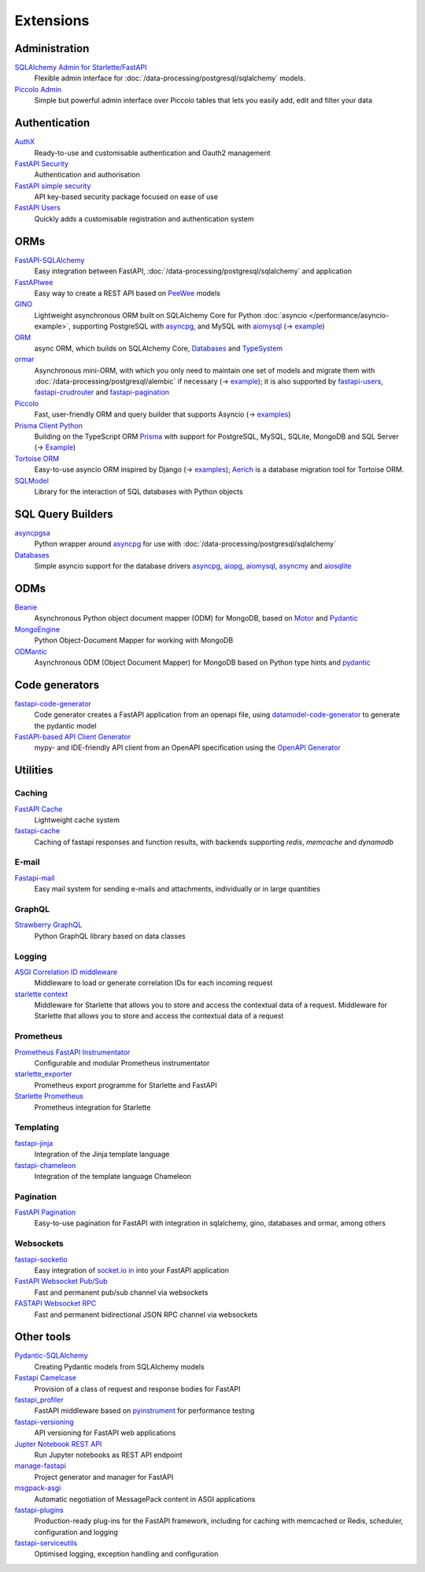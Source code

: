 Extensions
==========

Administration
--------------

`SQLAlchemy Admin for Starlette/FastAPI <https://github.com/aminalaee/sqladmin>`_
    Flexible admin interface for :doc:`/data-processing/postgresql/sqlalchemy`
    models.
`Piccolo Admin <https://github.com/piccolo-orm/piccolo_admin>`_
    Simple but powerful admin interface over Piccolo tables that lets you easily
    add, edit and filter your data

Authentication
--------------

`AuthX <https://github.com/yezz123/AuthX>`_
    Ready-to-use and customisable authentication and Oauth2 management
`FastAPI Security <https://github.com/jacobsvante/fastapi-security>`_
    Authentication and authorisation
`FastAPI simple security <https://github.com/mrtolkien/fastapi_simple_security>`_
    API key-based security package focused on ease of use
`FastAPI Users <https://github.com/fastapi-users/fastapi-users>`_
    Quickly adds a customisable registration and authentication system

ORMs
----

`FastAPI-SQLAlchemy <https://github.com/mfreeborn/fastapi-sqlalchemy>`_
    Easy integration between FastAPI, 
    :doc:`/data-processing/postgresql/sqlalchemy` and application
`FastAPIwee <https://github.com/Ignisor/FastAPIwee>`_
    Easy way to create a REST API based on `PeeWee
    <https://github.com/coleifer/peewee>`_ models
`GINO <https://github.com/python-gino/gino>`_
    Lightweight asynchronous ORM built on SQLAlchemy Core for Python
    :doc:`asyncio </performance/asyncio-example>`, supporting PostgreSQL with
    `asyncpg <https://github.com/MagicStack/asyncpg>`_, and MySQL with `aiomysql
    <https://github.com/aio-libs/aiomysql>`_ (→ `example
    <https://github.com/leosussan/fastapi-gino-arq-uvicorn>`_)
`ORM <https://github.com/encode/orm>`_
    async ORM, which builds on SQLAlchemy Core, `Databases
    <https://github.com/encode/databases>`_ and `TypeSystem
    <https://github.com/encode/typesystem>`_
`ormar <https://github.com/collerek/ormar/>`_
    Asynchronous mini-ORM, with which you only need to maintain one set of
    models and migrate them with :doc:`/data-processing/postgresql/alembic` if
    necessary (→ `example <https://collerek.github.io/ormar/fastapi/>`__); it is
    also supported by `fastapi-users
    <https://github.com/fastapi-users/fastapi-users>`_, `fastapi-crudrouter
    <https://github.com/awtkns/fastapi-crudrouter>`_ and `fastapi-pagination
    <https://github.com/uriyyo/fastapi-pagination>`_
`Piccolo <https://github.com/piccolo-orm/piccolo>`_
    Fast, user-friendly ORM and query builder that supports Asyncio (→ `examples
    <https://github.com/piccolo-orm/piccolo_examples>`__)
`Prisma Client Python <https://github.com/RobertCraigie/prisma-client-py>`_
    Building on the TypeScript ORM `Prisma
    <https://github.com/prisma/prisma>`_ with support for PostgreSQL, MySQL,
    SQLite, MongoDB and SQL Server (→ `Example
    <https://github.com/RobertCraigie/prisma-client-py/tree/main/examples/fastapi-basic>`__)
`Tortoise ORM <https://github.com/tortoise/tortoise-orm>`_
    Easy-to-use asyncio ORM inspired by Django (→ `examples
    <https://tortoise.github.io/examples/fastapi.html>`__); `Aerich
    <https://github.com/tortoise/aerich>`_ is a database migration tool for
    Tortoise ORM.
`SQLModel <https://github.com/tiangolo/sqlmodel>`_
    Library for the interaction of SQL databases with Python objects

SQL Query Builders
------------------

`asyncpgsa <https://github.com/CanopyTax/asyncpgsa>`_
    Python wrapper around `asyncpg <https://github.com/MagicStack/asyncpg>`_ for
    use with :doc:`/data-processing/postgresql/sqlalchemy`
`Databases <https://github.com/encode/databases>`_
    Simple asyncio support for the database drivers `asyncpg
    <https://github.com/MagicStack/asyncpg>`_, `aiopg
    <https://github.com/aio-libs/aiopg>`_, `aiomysql
    <https://github.com/aio-libs/aiomysql>`_, `asyncmy
    <https://github.com/long2ice/asyncmy>`_ and `aiosqlite
    <https://github.com/omnilib/aiosqlite>`_

ODMs
----

`Beanie <https://github.com/roman-right/beanie>`_
    Asynchronous Python object document mapper (ODM) for MongoDB, based on
    `Motor <https://motor.readthedocs.io/en/stable/>`_ and `Pydantic
    <https://pydantic-docs.helpmanual.io/>`__
`MongoEngine <https://github.com/MongoEngine/mongoengine>`_
    Python Object-Document Mapper for working with MongoDB
`ODMantic <https://github.com/art049/odmantic/>`_
    Asynchronous ODM (Object Document Mapper) for MongoDB based on Python type
    hints and `pydantic <https://pydantic-docs.helpmanual.io/>`__

Code generators
---------------

`fastapi-code-generator <https://github.com/koxudaxi/fastapi-code-generator>`_
    Code generator creates a FastAPI application from an openapi file, using
    `datamodel-code-generator
    <https://github.com/koxudaxi/datamodel-code-generator>`_ to generate the
    pydantic model
`FastAPI-based API Client Generator <https://github.com/dmontagu/fastapi_client>`_
    mypy- and IDE-friendly API client from an OpenAPI specification using the
    `OpenAPI Generator
    <https://github.com/OpenAPITools/openapi-generator>`_

Utilities
---------

Caching
~~~~~~~

`FastAPI Cache <https://github.com/comeuplater/fastapi_cache>`_
    Lightweight cache system
`fastapi-cache <https://github.com/long2ice/fastapi-cache>`_
    Caching of fastapi responses and function results, with backends supporting
    `redis`, `memcache` and `dynamodb`

E-mail
~~~~~~

`Fastapi-mail <https://github.com/sabuhish/fastapi-mail>`_
    Easy mail system for sending e-mails and attachments, individually or in
    large quantities

GraphQL
~~~~~~~

`Strawberry GraphQL <https://github.com/strawberry-graphql/strawberry>`_
    Python GraphQL library based on data classes

Logging
~~~~~~~

`ASGI Correlation ID middleware <https://github.com/snok/asgi-correlation-id>`_
    Middleware to load or generate correlation IDs for each incoming request
`starlette context <https://github.com/tomwojcik/starlette-context>`_
    Middleware for Starlette that allows you to store and access the contextual data of a request.
    Middleware for Starlette that allows you to store and access the contextual
    data of a request

Prometheus
~~~~~~~~~~

`Prometheus FastAPI Instrumentator <https://github.com/trallnag/prometheus-fastapi-instrumentator>`_
    Configurable and modular Prometheus instrumentator
`starlette_exporter <https://github.com/stephenhillier/starlette_exporter>`_
    Prometheus export programme for Starlette and FastAPI
`Starlette Prometheus <https://github.com/perdy/starlette-prometheus>`_
    Prometheus integration for Starlette

Templating
~~~~~~~~~~

`fastapi-jinja <https://github.com/AGeekInside/fastapi-jinja>`_
    Integration of the Jinja template language
`fastapi-chameleon <https://github.com/mikeckennedy/fastapi-chameleon>`_
    Integration of the template language Chameleon

Pagination
~~~~~~~~~~

`FastAPI Pagination <https://github.com/uriyyo/fastapi-pagination>`_
    Easy-to-use pagination for FastAPI with integration in sqlalchemy, gino,
    databases and ormar, among others

Websockets
~~~~~~~~~~

`fastapi-socketio <https://github.com/pyropy/fastapi-socketio>`_
    Easy integration of `socket.io in <https://socket.io/>`_ into your FastAPI
    application
`FastAPI Websocket Pub/Sub <https://github.com/permitio/fastapi_websocket_pubsub>`_
    Fast and permanent pub/sub channel via websockets
`FASTAPI Websocket RPC <https://github.com/permitio/fastapi_websocket_rpc>`_
    Fast and permanent bidirectional JSON RPC channel via websockets

Other tools
-----------

`Pydantic-SQLAlchemy <https://github.com/tiangolo/pydantic-sqlalchemy>`_
    Creating Pydantic models from SQLAlchemy models
`Fastapi Camelcase <https://github.com/nf1s/fastapi-camelcase>`_
    Provision of a class of request and response bodies for FastAPI
`fastapi_profiler <https://github.com/sunhailin-Leo/fastapi_profiler>`_
    FastAPI middleware based on `pyinstrument
    <https://github.com/joerick/pyinstrument>`_ for performance testing
`fastapi-versioning <https://github.com/DeanWay/fastapi-versioning>`_
    API versioning for FastAPI web applications
`Jupter Notebook REST API <https://github.com/Invictify/Jupter-Notebook-REST-API>`_
    Run Jupyter notebooks as REST API endpoint
`manage-fastapi <https://github.com/ycd/manage-fastapi>`_
    Project generator and manager for FastAPI
`msgpack-asgi <https://github.com/florimondmanca/msgpack-asgi>`_
    Automatic negotiation of MessagePack content in ASGI applications
`fastapi-plugins <https://github.com/madkote/fastapi-plugins>`_
    Production-ready plug-ins for the FastAPI framework, including for caching
    with memcached or Redis, scheduler, configuration and logging
`fastapi-serviceutils <https://github.com/skallfass/fastapi_serviceutils>`_
    Optimised logging, exception handling and configuration
